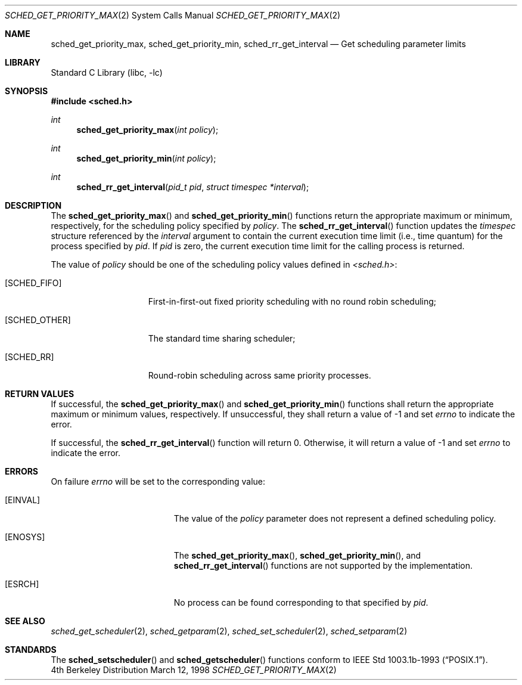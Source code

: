 .\" $FreeBSD: src/lib/libc/sys/sched_get_priority_max.2,v 1.3.2.5 2000/12/12 09:55:46 ru Exp $
.\" Copyright (c) 1998 HD Associates, Inc.
.\" All rights reserved.
.\"
.\" Redistribution and use in source and binary forms, with or without
.\" modification, are permitted provided that the following conditions
.\" are met:
.\" 1. Redistributions of source code must retain the above copyright
.\"    notice, this list of conditions and the following disclaimer.
.\" 2. Redistributions in binary form must reproduce the above copyright
.\"    notice, this list of conditions and the following disclaimer in the
.\"    documentation and/or other materials provided with the distribution.
.\"
.\" THIS SOFTWARE IS PROVIDED BY THE AUTHOR AND CONTRIBUTORS ``AS IS'' AND
.\" ANY EXPRESS OR IMPLIED WARRANTIES, INCLUDING, BUT NOT LIMITED TO, THE
.\" IMPLIED WARRANTIES OF MERCHANTABILITY AND FITNESS FOR A PARTICULAR PURPOSE
.\" ARE DISCLAIMED.  IN NO EVENT SHALL THE AUTHOR OR CONTRIBUTORS BE LIABLE
.\" FOR ANY DIRECT, INDIRECT, INCIDENTAL, SPECIAL, EXEMPLARY, OR CONSEQUENTIAL
.\" DAMAGES (INCLUDING, BUT NOT LIMITED TO, PROCUREMENT OF SUBSTITUTE GOODS
.\" OR SERVICES; LOSS OF USE, DATA, OR PROFITS; OR BUSINESS INTERRUPTION)
.\" HOWEVER CAUSED AND ON ANY THEORY OF LIABILITY, WHETHER IN CONTRACT, STRICT
.\" LIABILITY, OR TORT (INCLUDING NEGLIGENCE OR OTHERWISE) ARISING IN ANY WAY
.\" OUT OF THE USE OF THIS SOFTWARE, EVEN IF ADVISED OF THE POSSIBILITY OF
.\" SUCH DAMAGE.
.\"
.Dd March 12, 1998
.Dt SCHED_GET_PRIORITY_MAX 2
.Os BSD 4
.Sh NAME
.Nm sched_get_priority_max ,
.Nm sched_get_priority_min ,
.Nm sched_rr_get_interval
.Nd Get scheduling parameter limits
.Sh LIBRARY
.Lb libc
.Sh SYNOPSIS
.Fd #include <sched.h>
.Ft int
.Fn sched_get_priority_max "int policy"
.Ft int
.Fn sched_get_priority_min "int policy"
.Ft int
.Fn sched_rr_get_interval "pid_t pid" "struct timespec *interval"
.Sh DESCRIPTION
The
.Fn sched_get_priority_max
and
.Fn sched_get_priority_min
functions return the appropriate maximum or minimum, respectively,
for the scheduling policy specified by
.Fa policy .
The
.Fn sched_rr_get_interval
function updates the
.Fa timespec
structure referenced by the
.Fa interval
argument to contain the current execution time limit (i.e., time
quantum) for the process specified by
.Fa pid .
If
.Fa pid
is zero, the current execution time limit for the calling process is
returned.
.Pp
The value of
.Fa policy
should be one of the scheduling policy values defined in
.Fa <sched.h> :
.Bl -tag -width [SCHED_OTHER]
.It Bq Er SCHED_FIFO
First-in-first-out fixed priority scheduling with no round robin scheduling;
.It Bq Er SCHED_OTHER
The standard time sharing scheduler;
.It Bq Er SCHED_RR
Round-robin scheduling across same priority processes.
.El
.Sh RETURN VALUES
If successful, the
.Fn sched_get_priority_max
and
.Fn sched_get_priority_min
functions shall return the appropriate maximum or minimum values,
respectively.  If unsuccessful, they shall return a value of -1 and set
.Fa errno
to indicate the error.
.Pp
If successful, the
.Fn sched_rr_get_interval
function will return 0.  Otherwise, it will
return a value of -1 and set
.Fa errno
to indicate the error.
.Sh ERRORS
On failure
.Va errno
will be set to the corresponding value:
.Bl -tag -width Er
.It Bq Er EINVAL
The value of the
.Fa policy
parameter does not represent a defined scheduling policy.
.It Bq Er ENOSYS
The
.Fn sched_get_priority_max ,
.Fn sched_get_priority_min ,
and
.Fn sched_rr_get_interval
functions are not supported by the implementation.
.It Bq Er ESRCH
No process can be found corresponding to that specified by
.Fa pid .
.El
.Sh SEE ALSO
.Xr sched_get_scheduler 2 ,
.Xr sched_getparam 2 ,
.Xr sched_set_scheduler 2 ,
.Xr sched_setparam 2 
.Sh STANDARDS
The
.Fn sched_setscheduler 
and
.Fn sched_getscheduler
functions conform to
.St -p1003.1b-93 .
